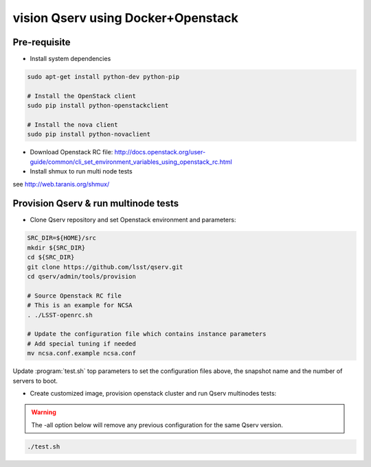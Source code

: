 vision Qserv using Docker+Openstack
===================================

Pre-requisite
-------------

* Install system dependencies

.. code-block:: bash

   sudo apt-get install python-dev python-pip

   # Install the OpenStack client
   sudo pip install python-openstackclient

   # Install the nova client
   sudo pip install python-novaclient

* Download Openstack RC file: http://docs.openstack.org/user-guide/common/cli_set_environment_variables_using_openstack_rc.html

* Install shmux to run multi node tests
see http://web.taranis.org/shmux/


Provision Qserv & run multinode tests
-------------------------------------
   
* Clone Qserv repository and set Openstack environment and parameters:

.. code-block:: bash

   SRC_DIR=${HOME}/src
   mkdir ${SRC_DIR}
   cd ${SRC_DIR}
   git clone https://github.com/lsst/qserv.git
   cd qserv/admin/tools/provision

   # Source Openstack RC file
   # This is an example for NCSA 
   . ./LSST-openrc.sh

   # Update the configuration file which contains instance parameters
   # Add special tuning if needed
   mv ncsa.conf.example ncsa.conf

Update :program:`test.sh` top parameters to set the configuration files above, the snapshot name and the number of servers to boot.

* Create customized image, provision openstack cluster and run Qserv multinodes tests:

.. warning::
   The -all option below will remove any previous configuration for the same
   Qserv version.


.. code-block:: bash

   ./test.sh
